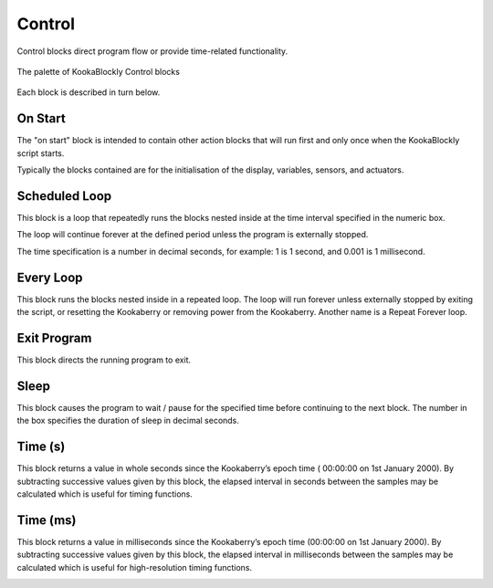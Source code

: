 =======
Control
=======

Control blocks direct program flow or provide time-related functionality.

.. figure:: images/control-palette.png
   :width: 300
   :align: center
   
   The palette of KookaBlockly Control blocks


Each block is described in turn below.

On Start
--------

The "on start" block is intended to contain other action blocks that will run first and only once when the KookaBlockly script starts.

Typically the blocks contained are for the initialisation of the display, variables, sensors, and actuators.

.. image:: images/on-start.png
   :width: 150
   :align: center


Scheduled Loop
--------------

This block is a loop that repeatedly runs the blocks nested inside at the time interval specified in the numeric box. 

The loop will continue forever at the defined period unless the program is externally stopped.

The time specification is a number in decimal seconds, for example: 1 is 1 second, and 0.001 is 1 millisecond.

.. image:: images/scheduled-loop.png
   :width: 150
   :align: center


Every Loop
----------

This block runs the blocks nested inside in a repeated loop.  The loop will run forever unless externally stopped by exiting the script, or resetting the Kookaberry or removing power from the Kookaberry.  Another name is a Repeat Forever loop.

.. image:: images/every-loop.png
   :width: 150
   :align: center


Exit Program
------------

This block directs the running program to exit.

.. image:: images/exit-program.png
   :width: 150
   :align: center

Sleep
-----
 
This block causes the program to wait / pause for the specified time before continuing to the next block.  The number in the box specifies the duration of sleep in decimal seconds.

.. image:: images/sleep.png
   :width: 200
   :align: center


Time (s)
--------

This block returns a value in whole seconds since the Kookaberry’s epoch time ( 00:00:00 on 1st 
January 2000).  By subtracting successive values given by this block, the elapsed interval in 
seconds between the samples may be calculated which is useful for timing functions.

.. image:: images/time-secs.png
   :width: 150
   :align: center


Time (ms)
---------

This block returns a value in milliseconds since the Kookaberry’s epoch time (00:00:00 on 1st 
January 2000).  By subtracting successive values given by this block, the elapsed interval in 
milliseconds between the samples may be calculated which is useful for high-resolution timing 
functions.

.. image:: images/time-msecs.png
   :width: 150
   :align: center
